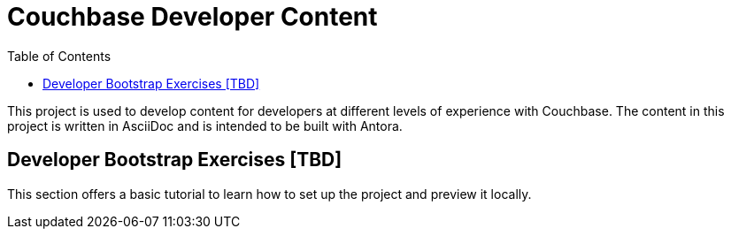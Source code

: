 = Couchbase Developer Content
:toc: macro

toc::[]

This project is used to develop content for developers at different levels of experience with Couchbase. The content in this project is written in AsciiDoc and is intended to be built with Antora.

== Developer Bootstrap Exercises [TBD]

This section offers a basic tutorial to learn how to set up the project and preview it locally. 


